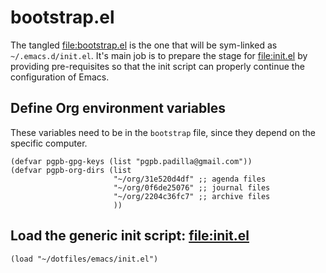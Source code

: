 #+PROPERTY: header-args :results verbatim :tangle bootstrap.el :session bootstrap :cache no

* bootstrap.el
  :PROPERTIES:
  :ID:       CCA0F433-C3BA-436B-B7BD-4852C70B8BCA
  :END:

  The tangled [[file:bootstrap.el]] is the one that will be sym-linked as
  =~/.emacs.d/init.el=. It's main job is to prepare the stage for
  [[file:init.el]] by providing pre-requisites so that the init script can
  properly continue the configuration of Emacs.
  

** Define Org environment variables

   These variables need to be in the =bootstrap= file, since they
   depend on the specific computer.
   
   #+begin_src elisp
     (defvar pgpb-gpg-keys (list "pgpb.padilla@gmail.com"))
     (defvar pgpb-org-dirs (list
                            "~/org/31e520d4df" ;; agenda files
                            "~/org/0f6de25076" ;; journal files
                            "~/org/2204c36fc7" ;; archive files
                            )) 
   #+end_src

  
** Load the generic init script: [[file:init.el]]

   #+begin_src elisp
     (load "~/dotfiles/emacs/init.el")
   #+end_src


